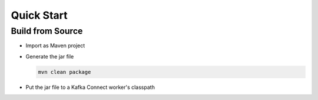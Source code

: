 Quick Start
===========

Build from Source
#################

* Import as Maven project
* Generate the jar file

  .. code-block:: bash

    mvn clean package

* Put the jar file to a Kafka Connect worker's classpath
